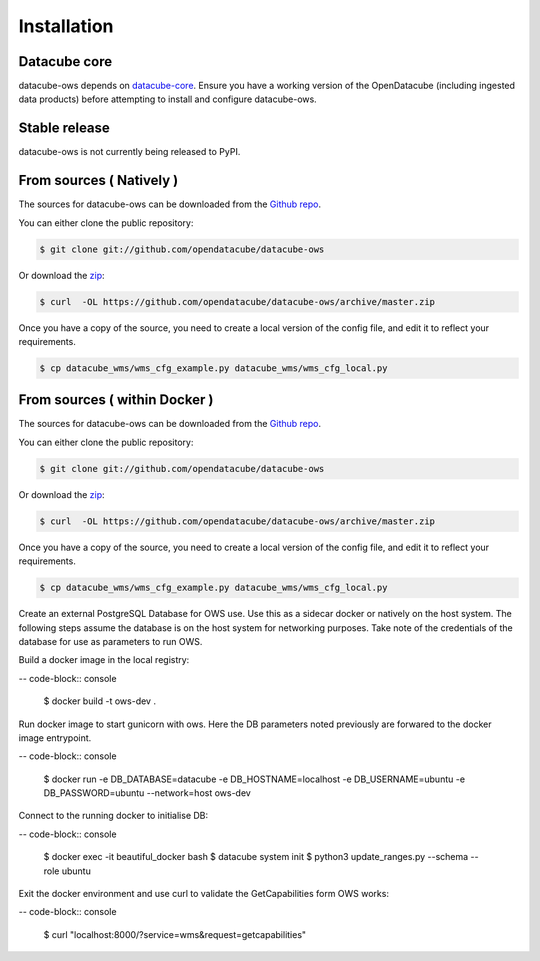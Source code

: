 .. highlight:: shell

============
Installation
============

Datacube core
-------------

datacube-ows depends on `datacube-core`_.  Ensure you have a
working version of the OpenDatacube (including ingested data products)
before attempting to install and configure datacube-ows.

Stable release
--------------

datacube-ows is not currently being released to PyPI.

From sources ( Natively )
--------------------------

The sources for datacube-ows can be downloaded from the `Github repo`_.

You can either clone the public repository:

.. code-block:: console

    $ git clone git://github.com/opendatacube/datacube-ows

Or download the `zip`_:

.. code-block:: console

    $ curl  -OL https://github.com/opendatacube/datacube-ows/archive/master.zip

Once you have a copy of the source, you need to create a local version
of the config file, and edit it to reflect your requirements.

.. code-block:: console

    $ cp datacube_wms/wms_cfg_example.py datacube_wms/wms_cfg_local.py


.. _datacube-core: https://datacube-core.readthedocs.io/en/latest/
.. _Github repo: https://github.com/opendatacube/datacube-ows
.. _zip: https://github.com/opendatacube/datacube-ows/archive/master.zip



From sources ( within Docker )
------------------------------

The sources for datacube-ows can be downloaded from the `Github repo`_.

You can either clone the public repository:

.. code-block:: console

    $ git clone git://github.com/opendatacube/datacube-ows

Or download the `zip`_:

.. code-block:: console

    $ curl  -OL https://github.com/opendatacube/datacube-ows/archive/master.zip

Once you have a copy of the source, you need to create a local version
of the config file, and edit it to reflect your requirements.

.. code-block:: console

    $ cp datacube_wms/wms_cfg_example.py datacube_wms/wms_cfg_local.py

Create an external PostgreSQL Database for OWS use. Use this as a
sidecar docker or natively on the host system. The following
steps assume the database is on the host system for networking
purposes. Take note of the credentials of the database for
use as parameters to run OWS.

Build a docker image in the local registry:

-- code-block:: console

    $ docker build -t ows-dev .

Run docker image to start gunicorn with ows. Here the DB
parameters noted previously are forwared to the docker image entrypoint.

-- code-block:: console

    $ docker run -e DB_DATABASE=datacube -e DB_HOSTNAME=localhost -e DB_USERNAME=ubuntu -e DB_PASSWORD=ubuntu --network=host ows-dev

Connect to the running docker to initialise DB:

-- code-block:: console

    $ docker exec -it beautiful_docker bash
    $ datacube system init
    $ python3 update_ranges.py --schema --role ubuntu

Exit the docker environment and use curl to validate the
GetCapabilities form OWS works:

-- code-block:: console

    $ curl "localhost:8000/?service=wms&request=getcapabilities"







